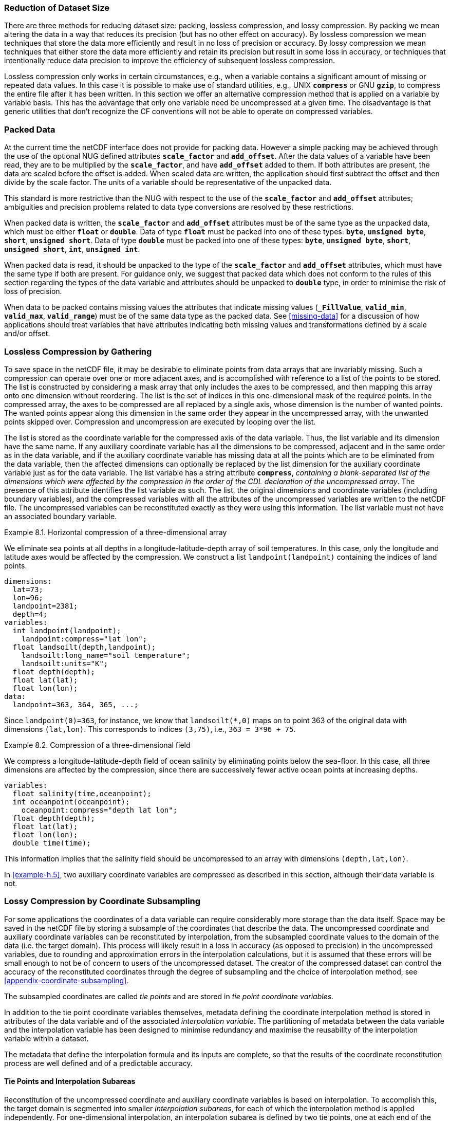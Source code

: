 [[reduction-of-dataset-size, Chapter 8, Reduction of Dataset Size]]
===  Reduction of Dataset Size 
:doc-part: 8
:figure: 0

There are three methods for reducing dataset size: packing, lossless compression, and lossy compression.
By packing we mean altering the data in a way that reduces its precision (but has no other effect on accuracy).
By lossless compression we mean techniques that store the data more efficiently and result in no loss of precision or accuracy.
By lossy compression we mean techniques that either store the data more efficiently and retain its precision but result in some loss in accuracy, or techniques that intentionally reduce data precision to improve the efficiency of subsequent lossless compression.

Lossless compression only works in certain circumstances, e.g., when a variable contains a significant amount of missing or repeated data values.
In this case it is possible to make use of standard utilities, e.g., UNIX **`compress`** or GNU **`gzip`**, to compress the entire file after it has been written.
In this section we offer an alternative compression method that is applied on a variable by variable basis.
This has the advantage that only one variable need be uncompressed at a given time.
The disadvantage is that generic utilities that don't recognize the CF conventions will not be able to operate on compressed variables.

[[packed-data, Section 8.1, "Packed Data"]]
=== Packed Data

At the current time the netCDF interface does not provide for packing data.
However a simple packing may be achieved through the use of the optional NUG defined attributes **`scale_factor`** and **`add_offset`**.
After the data values of a variable have been read, they are to be multiplied by the **`scale_factor`**, and have **`add_offset`** added to them.
If both attributes are present, the data are scaled before the offset is added.
When scaled data are written, the application should first subtract the offset and then divide by the scale factor.
The units of a variable should be representative of the unpacked data.

This standard is more restrictive than the NUG with respect to the use of the **`scale_factor`** and **`add_offset`** attributes; ambiguities and precision problems related to data type conversions are resolved by these restrictions.

When packed data is written, the **`scale_factor`** and **`add_offset`** attributes must be of the same type as the unpacked data, which must be either **`float`** or **`double`**. Data of type **`float`** must be packed into one of these types: **`byte`**, **`unsigned byte`**, **`short`**, **`unsigned short`**. Data of type **`double`** must be packed into one of these types: **`byte`**, **`unsigned byte`**, **`short`**, **`unsigned short`**, **`int`**, **`unsigned int`**.

When packed data is read, it should be unpacked to the type of the **`scale_factor`** and **`add_offset`** attributes, which must have the same type if both are present. For guidance only, we suggest that packed data which does not conform to the rules of this section regarding the types of the data variable and attributes should be unpacked to **`double`** type, in order to minimise the risk of loss of precision.

When data to be packed contains missing values the attributes that indicate missing values (**`_FillValue`**, **`valid_min`**, **`valid_max`**, **`valid_range`**) must be of the same data type as the packed data.
See <<missing-data>> for a discussion of how applications should treat variables that have attributes indicating both missing values and transformations defined by a scale and/or offset.

[[compression-by-gathering, Section 8.2, "Lossless Compression by Gathering"]]
=== Lossless Compression by Gathering

To save space in the netCDF file, it may be desirable to eliminate points from data arrays that are invariably missing.
Such a compression can operate over one or more adjacent axes, and is accomplished with reference to a list of the points to be stored.
The list is constructed by considering a mask array that only includes the axes to be compressed, and then mapping this array onto one dimension without reordering.
The list is the set of indices in this one-dimensional mask of the required points.
In the compressed array, the axes to be compressed are all replaced by a single axis, whose dimension is the number of wanted points.
The wanted points appear along this dimension in the same order they appear in the uncompressed array, with the unwanted points skipped over.
Compression and uncompression are executed by looping over the list.

The list is stored as the coordinate variable for the compressed axis of the data variable.
Thus, the list variable and its dimension have the same name.
If any auxiliary coordinate variable has all the dimensions to be compressed, adjacent and in the same order as in the data variable, and if the auxiliary coordinate variable has missing data at all the points which are to be eliminated from the data variable, then the affected dimensions can optionally be replaced by the list dimension for the auxiliary coordinate variable just as for the data variable.
The list variable has a string attribute **`compress`**, __containing a blank-separated list of the dimensions which were affected by the compression in the order of the CDL declaration of the uncompressed array__.
The presence of this attribute identifies the list variable as such.
The list, the original dimensions and coordinate variables (including boundary variables), and the compressed variables with all the attributes of the uncompressed variables are written to the netCDF file.
The uncompressed variables can be reconstituted exactly as they were using this information.
The list variable must not have an associated boundary variable.

[[horiz-compression-of-three-d-array-ex]]
[caption="Example 8.1. "]
.Horizontal compression of a three-dimensional array
====
We eliminate sea points at all depths in a longitude-latitude-depth array of soil temperatures.
In this case, only the longitude and latitude axes would be affected by the compression.
We construct a list `landpoint(landpoint)` containing the indices of land points. 

----
dimensions:
  lat=73;
  lon=96;
  landpoint=2381;
  depth=4;
variables:
  int landpoint(landpoint);
    landpoint:compress="lat lon";
  float landsoilt(depth,landpoint);
    landsoilt:long_name="soil temperature";
    landsoilt:units="K";
  float depth(depth);
  float lat(lat);
  float lon(lon);
data:
  landpoint=363, 364, 365, ...;
----
Since `landpoint(0)=363`, for instance, we know that `landsoilt(*,0)` maps on to point 363 of the original data with dimensions `(lat,lon)`.
This corresponds to indices `(3,75)`, i.e., `363 = 3*96 + 75`.
====

[[compression-of-three-d-field-ex]]
[caption="Example 8.2. "]
.Compression of a three-dimensional field
====
We compress a longitude-latitude-depth field of ocean salinity by eliminating points below the sea-floor.
In this case, all three dimensions are affected by the compression, since there are successively fewer active ocean points at increasing depths. 

----
variables:
  float salinity(time,oceanpoint);
  int oceanpoint(oceanpoint);
    oceanpoint:compress="depth lat lon";
  float depth(depth);
  float lat(lat);
  float lon(lon);
  double time(time);
----
This information implies that the salinity field should be uncompressed to an array with dimensions `(depth,lat,lon)`.
====

In <<example-h.5>>, two auxiliary coordinate variables are compressed as described in this section, although their data variable is not.

[[compression-by-coordinate-subsampling, Section 8.3, "Lossy Compression by Coordinate Subsampling"]]
=== Lossy Compression by Coordinate Subsampling

For some applications the coordinates of a data variable can require considerably more storage than the data itself.
Space may be saved in the netCDF file by storing a subsample of the coordinates that describe the data.
The uncompressed coordinate and auxiliary coordinate variables can be reconstituted by interpolation, from the subsampled coordinate values to the domain of the data (i.e. the target domain).
This process will likely result in a loss in accuracy (as opposed to precision) in the uncompressed variables, due to rounding and approximation errors in the interpolation calculations, but it is assumed that these errors will be small enough to not be of concern to users of the uncompressed dataset.
The creator of the compressed dataset can control the accuracy of the reconstituted coordinates through the degree of subsampling and the choice of interpolation method, see <<appendix-coordinate-subsampling>>.

The subsampled coordinates are called __tie points__ and are stored in
__tie point coordinate variables__.

In addition to the tie point coordinate variables themselves, metadata defining the coordinate interpolation method is stored in attributes of the data variable and of the associated __interpolation variable__.
The partitioning of metadata between the data variable and the interpolation variable has been designed to minimise redundancy and maximise the reusability of the interpolation variable within a dataset.

The metadata that define the interpolation formula and its inputs are complete, so that the results of the coordinate reconstitution process are well defined and of a predictable accuracy.

[[compression-by-coordinate-subsampling-tie-points-and-interpolation-subareas, Section 8.3.1, "Tie Points and Interpolation Subareas"]]
==== Tie Points and Interpolation Subareas

Reconstitution of the uncompressed coordinate and auxiliary coordinate variables is based on interpolation.
To accomplish this, the target domain is segmented into smaller __interpolation subareas__, for each of which the interpolation method is applied independently.
For one-dimensional interpolation, an interpolation subarea is defined by two tie points, one at each end of the interpolation subarea; for two-dimensional interpolation, an interpolation subarea is defined by four tie points, one at each corner of a rectangular area aligned with the domain axes; etc.
For the reconstitution of the uncompressed coordinate and auxiliary coordinate variables within an interpolation subarea, the interpolation method is permitted to access its defining tie points, and no others.

As an interpolation method relies on the regularity and continuity of the coordinate values within each interpolation subarea, special attention must be given to the case when uncompressed coordinates contain discontinuities.
A discontinuity could be an overlap or a gap in the coordinates' coverage, or a change in cell size or cell alignment.
As an example, such discontinuities are common in remote sensing data and may be caused by combinations of the instrument scan motion, the motion of the sensor platform and changes in the instrument scan mode.
When discontinuities are present, the domain is first divided into multiple __continuous areas__, each of which is free of discontinuities.
When no discontinuities are present, the whole domain is a single continuous area.
Following this step, each continuous area is segmented into interpolation subareas.
The processes of generating interpolation subareas for a domain without discontinuities and for a domain with discontinuities is illustrated in <<interpolation_subarea_generation>>, and described in more detail in <<appendix-coordinate-subsampling>>.

For each __interpolated dimension__, i.e. a target domain dimension for which coordinate interpolation is required, the locations of the tie point coordinates are defined by a corresponding __tie point index variable__, which also indicates the locations of the continuous areas (<<compression-by-coordinate-subsampling-tie-point-index-mapping>>).

The interpolation subareas within a continuous area do not overlap, ensuring that each coordinate of an interpolated dimension is computed from a unique interpolation subarea.
These interpolation subareas, however, share the tie point coordinates that define their common boundaries.
Such a shared tie point coordinate can only be located in one of a pair of adjacent interpolation subareas, which is always the first of the pair in index space.
For instance, in <<interpolation_subarea_generation>>, the interpolation subarea labelled `(0,0)` contains all four of its tie point coordinates, and the interpolation subarea `(0,1)` only contains two of them.
When applied for a given interpolation subarea, interpolation methods (such as those described in <<appendix-coordinate-subsampling>>) must ensure that reconstituted coordinate points are only generated inside the interpolation subarea being processed, even if some of the tie point coordinates lie outside of that interpolation subarea.

Adjacent interpolation subareas that are in different continuous areas never share tie point coordinates, as consequence of the grid discontinuity between them.
This results in a different number of tie point coordinates in the two cases shown in <<interpolation_subarea_generation>>.

For each interpolated dimension, the number of interpolation subareas is equal to the number of tie points minus the number of continuous areas.

Tie point coordinate variables for both coordinate and auxiliary coordinate variables must be defined as numeric data types and are not allowed to have missing values.

[[interpolation_subarea_generation]]
[caption="Figure {doc-part}.{counter:figure}. ", reftext=Figure {doc-part}.{figure}]
[.text-center]
.Process for generating the interpolation subareas for a grid without discontinuities and for a grid with discontinuities.
image::images/ci_interpolation_subarea_generation_process.svg[,100%,pdfwidth=50vw,align="center"]

[[compression-by-coordinate-subsampling-coordinate-interpolation-attribute, Section 8.3.2, "Coordinate Interpolation Attribute"]]
==== Coordinate Interpolation Attribute

To indicate that coordinate interpolation is required, a **`coordinate_interpolation`** attribute must be defined for a data variable.
This is a string attribute that both identifies the tie point coordinate variables, and maps non-overlapping subsets of them to their corresponding interpolation variables.
It is a blank-separated list of words of the form "__tie_point_coordinate_variable: [tie_point_coordinate_variable: ...] interpolation_variable [tie_point_coordinate_variable: [tie_point_coordinate_variable: ...] interpolation_variable ...]__".
For example, to specify that the tie point coordinate variables `lat` and `lon` are to be interpolated according to the interpolation variable `bi_linear` could be indicated with `lat: lon: bi_linear`.

[[compression-by-coordinate-subsampling-interpolation-variable, Section 8.3.3, "Interpolation Variable"]]
==== Interpolation Variable

The method used to uncompress the tie point coordinate variables is described by an interpolation variable that acts as a container for the attributes that define the interpolation technique and the parameters that should be used.
The variable should be a scalar (i.e. it has no dimensions) of arbitrary type, and the value of its single element is immaterial.

The interpolation method must be identified in one of two ways.
Either by the **`interpolation_name`** attribute, which takes a string value that contains the method's name, or else by the **`interpolation_description`** attribute, which takes a string value that contains a non-standardized description of the method.
These attributes must not be both set.

The valid values of **`interpolation_name`** are given in <<appendix-coordinate-subsampling>>.
This appendix describes the interpolation technique for each method, and optional interpolation variable attributes for configuring the interpolation process.

If a standardized interpolation name is not given, the interpolation variable must have an **`interpolation_description`** attribute defined instead, containing a description of the non-standardised interpolation (in a similar manner to a long name being used instead of a standard name).
This description is free text that can take any form (including fully qualified URLs, for example).
Whilst it is recommended that a standardised interpolation is provided, the alternative is provided to promote interoperability in cases where a well defined user community needs to use sophisticated interpolation techniques that may also be under development.

The definition of the interpolation method, however it is specified, may include instructions to treat groups of physically related coordinates simultaneously, if such tie points are present.
For example, there are cases where longitudes cannot be interpolated without considering the corresponding latitudes.
It is up to the interpolation description to describe how such coordinates are to be identified (e.g. it may be that such tie point coordinate variables require particular units or standard names).

Note that the interpolation method is always applied on a per interpolation subarea basis, for which the construction of the uncompressed coordinates may only access those tie points that define the extent of the of the interpolation subarea.

In addition to the **`interpolation_name`** and **`interpolation_description`** attributes described in this section, further attributes of the interpolation variable are described in <<compression-by-coordinate-subsampling-tie-point-mapping-attribute>> and <<compression-by-coordinate-subsampling-interpolation-parameters>>, <<compression-by-coordinate-subsampling-interpolation-of-cell-boundaries>> and <<compression-by-coordinate-subsampling-interpolation-method-implementation>>.

[[compression-by-coordinate-subsampling-dimensions,Section 8.3.4, "Subsampled, Interpolated and Non-Interpolated Dimensions"]]
==== Subsampled, Interpolated and Non-Interpolated Dimensions

For each interpolation variable identified in the **`coordinate_interpolation`** attribute, all of the associated tie point coordinate variables must share the same set of one or more dimensions.
This set of dimensions must correspond to the set of dimensions of the uncompressed coordinate or auxiliary coordinate variables, such that each of these dimensions must be either the uncompressed dimension itself, or a dimension that is to be interpolated to the uncompressed dimension.

Dimensions of the tie point coordinate variable which are to be interpolated are called __subsampled dimensions__, and the corresponding data variable dimensions are called __interpolated dimensions__, while those for which no interpolation is required, being the same in the data variable and the tie point coordinate variable, are called __non-interpolated dimensions__.
The dimensions of a tie point coordinate variable must contain at least one  subsampled dimension, for each of which the corresponding interpolated dimension cannot be included.

The size of a subsampled dimension will be less than the size of the corresponding interpolated dimension.
For example, if the interpolated dimensions are `xc = 30` and `yc = 10`, interpolation could be applied in both of these dimensions, based on tie point variables of the dimensions `tp_xc = 4` and `tp_yc = 2`.
Here, `tp_xc` is the subsampled dimension related to the interpolated dimension `xc`, and `tp_yc` is the  subsampled dimension related to the interpolated dimension `yc`.

The presence of non-interpolated dimensions in the tie point coordinate variable impacts the interpolation process in that there must be a separate application of the interpolation method for each combination of indices of the non-interpolated dimensions.
For example, if `xc = 30` is an interpolated dimension and `yc = 10` is a non-interpolated dimension, interpolation could be applied in the `xc` dimension only, based on tie point variables that have the subsampled dimension `tp_xc = 4` and the non-interpolated dimension `yc = 10`.
The interpolation in the `xc` dimension would then be repeated for each of the 10 indices of the `yc` non-interpolated dimension.

[[compression-by-coordinate-subsampling-tie-point-mapping-attribute, Section 8.3.5, "Tie Point Mapping Attribute"]]
==== Tie Point Mapping Attribute

The **`tie_point_mapping`** attribute provides mapping at two levels.
It associates interpolated dimensions with the corresponding subsampled dimensions, and for each of these sets of corresponding dimensions, it associates index values of the interpolated dimension with index values of the subsampled dimension, thereby uniquely associating the tie points with their corresponding location in the target domain.

The mappings are stored in the interpolation variable's **`tie_point_mapping`** attribute that contains a blank-separated list of words of the form __"interpolated_dimension: tie_point_index_variable subsampled_dimension [interpolation_subarea_dimension] [interpolated_dimension: ...]"__, the details of which are described in the following two sections.

[[compression-by-coordinate-subsampling-tie-point-dimension-mapping, Section 8.3.6, "Tie Point Dimension Mapping"]]
==== Tie Point Dimension Mapping

The **`tie_point_mapping`** attribute defined above associates each interpolated dimension with its corresponding subsampled dimension and, if required, its corresponding __interpolation subarea dimension__ that defines the number of interpolation subareas which partition the interpolated dimension.
It is only required to associate an interpolated dimension  to an interpolation subarea dimension in the case that the interpolation subarea dimension is spanned by an interpolation parameter variable, as described in <<compression-by-coordinate-subsampling-interpolation-parameters>>.
If an interpolation subarea dimension is provided, then it must be the second of the two named dimensions following the tie point index variable.

Note that the size of an interpolation subarea dimension is, by definition, the size of the corresponding subsampled dimension minus the number of continuous areas.

An overview of the different dimensions for coordinate interpolation is shown in <<ci_dimensions_overview>>.

[[ci_dimensions_overview]]
[caption="Figure {doc-part}.{counter:figure}. ", reftext=Figure {doc-part}.{figure}]
[.text-center]
.Overview of the different dimensions for coordinate interpolation.
image::images/ci_dimensions_overview.svg[,80%,pdfwidth=50vw,align="center"]

[[compression-by-coordinate-subsampling-tie-point-index-mapping, Section 8.3.7, "Tie Point Index Mapping"]]
==== Tie Point Index Mapping

The **`tie_point_mapping`** attribute defined in <<compression-by-coordinate-subsampling-tie-point-mapping-attribute>> identifies for each subsampled dimension a tie point index variable.
The tie point index variable defines the relationship between the indices of the subsampled dimension and the indices of its corresponding interpolated dimension.

A tie point index variable is a one-dimensional integer variable that must span the subsampled dimension.
Each tie point index variable value is a zero-based index of the related interpolated dimension which maps an element of that interpolated dimension to the corresponding location in the subsampled dimension.

The tie point index values must be strictly monotonically increasing.
The location in index space of a continuous area boundary that relates to a grid discontinuity (<<compression-by-coordinate-subsampling-tie-points-and-interpolation-subareas>>) is indicated by a pair of adjacent tie point index values differing by one.
In this case, each tie point index of the pair defines a boundary of a different continuous area.
As a consequence, any pair of tie point index values that defines an extent of an interpolation subarea must differ by two or more, i.e. in general, an interpolation subarea spans at least two points in each of its interpolated dimensions.
Interpolation subareas that are the first in index space of a continuous area, in one or more of the subsampled dimensions are, however, special.
These interpolation subareas contain tie points at both of the subarea boundaries with respect to those subsampled dimensions and so must span at least three points in the corresponding interpolated dimensions (see <<interpolation_subarea_generation>>).

For instance, in example <<example-Two-dimensional-tie-point-interpolation>> the tie point coordinate variables represent a subset of the target domain and the tie point index variable `int x_indices(tp_xc)` contains the indices `x_indices = 0, 9, 19, 29` that identify the location in the interpolated dimension `xc` of size 30.
The corresponding **`tie_point_mapping`** attribute of the interpolation variable is `xc: x_indices tp_xc  yc: y_indices tp_yc`.

[[example-Two-dimensional-tie-point-interpolation]]
[caption="Example 8.3. "]
.Two-dimensional tie point interpolation
====
----
dimensions:
  xc = 30;
  yc = 10;
  tp_xc = 4 ;
  tp_yc = 2 ;

variables:
  // Data variable
  float Temperature(yc, xc) ;
    Temperature:standard_name = "air_temperature" ;
    Temperature:units = "K" ;
    Temperature:coordinate_interpolation = "lat: lon: bl_interpolation" ;

  // Interpolation variable
  char bl_interpolation ;
    bl_interpolation:interpolation_name = "bi_linear" ;
    bl_interpolation:tie_point_mapping = "xc: x_indices tp_xc  yc: y_indices tp_yc"  ;
    bl_interpolation:computational_precision = "64" ;

  // tie point coordinate variables
  double lat(tp_yc, tp_xc) ;
    lat:units = "degrees_north" ;
    lat:standard_name = "latitude" ;
  double lon(tp_yc, tp_xc) ;
    lon:units = "degrees_east" ;
    lon:standard_name = "longitude" ;

  // Tie point index variables
  int y_indices(tp_yc) ;
  int x_indices(tp_xc) ;

data:
  x_indices = 0, 9, 19, 29 ;
  y_indices = 0, 9 ;
  ...
----
====

[[example-1d-interpolation-of-2d-domain]]
[caption="Example 8.4. "]
.One-dimensional tie point interpolation of two-dimensional domain.
====
----
dimensions:
  xc = 30;
  yc = 10;
  tp_xc = 4 ;

variables:
  // Data variable
  float Temperature(yc, xc) ;
    Temperature:standard_name = "air_temperature" ;
    Temperature:units = "K" ;
    Temperature:coordinate_interpolation = "lat: lon: l_interpolation" ;

  // Interpolation variables
  char l_interpolation ;
    l_interpolation:interpolation_name = "linear" ;
    l_interpolation:tie_point_mapping = "xc: x_indices tp_xc"  ;
    l_interpolation:computational_precision = "64" ;

  // tie point coordinate variables
  double lat(yc, tp_xc) ;
    lat:units = "degrees_north" ;
    lat:standard_name = "latitude" ;
  double lon(yc, tp_xc) ;
    lon:units = "degrees_east" ;
    lon:standard_name = "longitude" ;

  // Tie point index variables
  int x_indices(tp_xc) ;

data:
  x_indices = 0, 9, 19, 29 ;
  ...
----
====

[[compression-by-coordinate-subsampling-interpolation-parameters, Section 8.3.8, "Interpolation Parameters"]]
==== Interpolation Parameters

The interpolation variable attribute **`interpolation_parameters`** may be used to provide extra information to the interpolation process.
This attribute names __interpolation parameter variables__ that provide values for coefficient terms in the interpolation equation, or for any other terms that configure the interpolation process.
The **`interpolation_parameters`** attribute takes a string value, the string comprising blank-separated elements of the form `"term: variable"`, where `term` is a case-insensitive keyword that defines one of the terms in the interpolation method's definition given in <<appendix-coordinate-subsampling>>, and `variable` is the name of the interpolation parameter variable that contains the values for that term.
The order of elements is not significant.
Any numerical term that is specified as optional in <<appendix-coordinate-subsampling>> and is omitted from the **`interpolation_parameters`** attribute should be assumed to be zero.

The **`interpolation_parameters`** attribute may only be provided if allowed by the definition of the interpolation method.
Interpolation parameters may always be provided to non-standardized interpolation methods.

The interpolation parameters are not permitted to contain absolute coordinate information, such as additional tie points, but may contain relative coordinate information, for example an offset with respect to a tie point or with respect to a combination of tie points.
This is to ensure that interpolation methods are equally applicable to both coordinate and bounds interpolation.

The interpolation parameter variable dimensions must include, for all of the interpolated dimensions, either the associated subsampled dimension or the associated interpolation subarea dimension.
Additionally, any subset of zero or more of the non-interpolated dimensions of the tie point coordinate variable are permitted as interpolation parameter variable dimensions.

The application of an interpolation parameter variable is independent of its non-interpolated dimensions, but depends on its set of subsampled dimensions and interpolation subarea dimensions:

* If the set only contains subsampled dimensions, then the variable provides values for every tie point and therefore equally applicable to the interpolation subareas that share that tie point, see example a) in <<ci_interpolation_parameters>>;
* If the set only contains interpolation subarea dimensions, then the variable provides values for every interpolation subarea and therefore only applicable to that interpolation subarea, see example b) in <<ci_interpolation_parameters>>;
* If the set contains both subsampled dimensions and interpolation subarea dimensions, then the variable’s values are to be shared by the interpolation subareas that are adjacent along each of the specified subsampled dimensions.
This case is akin to the values being defined at the interpolation subarea boundaries, and therefore equally applicable to the interpolation subareas that share that boundary, see example c) and d) in <<ci_interpolation_parameters>>;

[[ci_interpolation_parameters]]
[caption="Figure {doc-part}.{counter:figure}. ", reftext=Figure {doc-part}.{figure}]
[.text-center]
.Through combination of dimensions, interpolation parameter variables may provide values for a) interpolation subareas sharing a tie point, b) each interpolation subarea,  c) and d) interpolation subareas sharing a boundary.
image::images/ci_interpolation_coefficients.svg[,100%,pdfwidth=50vw,align="center"]

[[example-VIIRS]]
[caption="Example 8.5. "]
.Multiple interpolation variables with interpolation parameter attributes.
====
----
dimensions :
  // VIIRS I-Band (375 m resolution imaging)
  track = 1536 ;
  scan = 6400 ;
  // Tie points and interpolation subareas
  tp_track = 96 ;  // 48 VIIRS scans
  tp_scan = 205 ;
  subarea_track = 48 ;   // track interpolation subarea
  subarea_scan= 200 ;    // scan interpolation subarea
  // Time, stored at scan-start and scan-end of each scan
  tp_time_scan = 2;

variables:
  // VIIRS I-Band Channel 04
  float I04_radiance(track, scan) ;
    I04_radiance:coordinate_interpolation = "lat: lon: tp_interpolation  t: time_interpolation" ;
    I04_radiance:standard_name = "toa_outgoing_radiance_per_unit_wavelength" ;
    I04_radiance:units = "W m-2 sr-1 m-1" ;
  float I04_brightness_temperature(track, scan) ;
    I04_brightness_temperature:coordinate_interpolation = "lat: lon: tp_interpolation  t: time_interpolation" ;
    I04_brightness_temperature:standard_name = "brightness_temperature" ;
    I04_brightness_temperature:units = "K" ;

  // Interpolation variable
  char tp_interpolation ;
    tp_interpolation:interpolation_name = "bi_quadratic_latitude_longitude" ;
    tp_interpolation:tie_point_mapping = "track: track_indices tp_track subarea_track
                                          scan: scan_indices tp_scan subarea_scan" ;
    tp_interpolation:interpolation_parameters =
         "ce1: ce1  ca2: ca2  ce3: ce3 interpolation_subarea_flags: interpolation_subarea_flags" ;
    tp_interpolation:computational_precision = "32" ;

  // Interpolation parameters
  short ce1(tp_track , subarea_scan) ;
  short ca2(subarea_track , tp_scan) ;
  short ce3(subarea_track, subarea_scan) ;
  byte interpolation_subarea_flags(subarea_track , subarea_scan) ;
    interpolation_subarea_flags:valid_range = 1b, 7b ;
    interpolation_subarea_flags:flag_masks = 1b, 2b, 4b ;
    interpolation_subarea_flags:flag_meanings =
         "location_use_3d_cartesian
          sensor_direction_use_3d_cartesian
          solar_direction_use_3d_cartesian" ;

  // Tie point index variables
  int track_indices(tp_track) ;   // shared by tp_interpolation and time_interpolation
  int scan_indices(tp_scan) ;
  int time_scan_indices(tp_time_scan)

  // Tie points
  float lat(tp_track, tp_scan) ;
    lat:standard_name = "latitude" ;
    lat:units = "degrees_north" ;
  float lon(tp_track, tp_scan) ;
    lon:standard_name = "longitude" ;
    lon:units = "degrees_east" ;

  // Time interpolation variable
  char time_interpolation ;
    time_interpolation:interpolation_name = "bi_linear" ;
    time_interpolation:tie_point_mapping = "track: track_indices tp_track scan: time_scan_indices tp_time_scan"  ;
    time_interpolation:computational_precision = "64" ;

  // Time tie points
  double t(tp_track, tp_time_scan) ;
    t:standard_name = "time" ;
    t:units = "days since 1990-1-1 0:0:0" ;
----

This example demonstrates the use of multiple interpolation variables, the reusability of the interpolation variable between data variables of different dimensions and the use of the interpolation parameter attribute.

====

[[example-grid-mapping-and-interpolation-with-time-not-interpolated]]
[caption="Example 8.6. "]
.Combining a grid mapping and coordinate interpolation, with time as a non-interpolated dimension.
====
----
dimensions:
  y = 228;
  x = 306;
  time = 41;

  // Tie point dimensions
  tp_y = 58;
  tp_x = 52;

variables:
  // Data variable
  float Temperature(time, y, x) ;
    Temperature:standard_name = "air_temperature" ;
    Temperature:units = "K" ;
    Temperature:grid_mapping = "lambert_conformal" ;
    Temperature:coordinate_interpolation = "lat: lon: bi_linear x: linear_x y: linear_y" ;

  int lambert_conformal ;
    lambert_conformal:grid_mapping_name = "lambert_conformal_conic" ;
    lambert_conformal:standard_parallel = 25.0 ;
    lambert_conformal:longitude_of_central_meridian = 265.0 ;
    lambert_conformal:latitude_of_projection_origin = 25.0 ;

  // Interpolation variables
  char bi_linear ;
    bi_linear:interpolation_name = "bi_linear" ;
    bi_linear:tie_point_mapping = "y: y_indices tp_y  x: x_indices tp_x"  ;
    bi_linear:computational_precision = "64" ;

  char linear_x ;
    linear_x:interpolation_name = "linear" ;
    linear_x:tie_point_mapping = "x: x_indices tp_x" ;
    linear_x:computational_precision = "64" ;

  char linear_y ;
    linear_y:interpolation_name = "linear" ;
    linear_y:tie_point_mapping = "y: y_indices tp_y" ;
    linear_y:computational_precision = "64" ;

  // tie point coordinate variables
  double time(time) ;
    time:standard_name = "time" ;
    time:units = "days since 2021-03-01" ;
  double y(time, tp_y) ;
    y:units = "km" ;
    y:standard_name = "projection_y_coordinate" ;
  double x(time, tp_x) ;
    x:units = "km" ;
    x:standard_name = "projection_x_coordinate" ;
  double lat(time, tp_y, tp_x) ;
    lat:units = "degrees_north" ;
    lat:standard_name = "latitude" ;
  double lon(time, tp_y, tp_x) ;
    lon:units = "degrees_east" ;
    lon:standard_name = "longitude" ;

  // Tie point index variables
  int y_indices(tp_y) ;
    y_indices:long_name = "Mapping of y dimension to its ",
                          "corresponding tie point dimension" ;
  int x_indices(tp_x) ;
    x_indices:long_name = "Mapping of x dimension to its ",
                          "corresponding tie point dimension" ;
----

In this the projection coordinates are two-dimensional, but are only linearly interpolated in one of their dimensions - the one which is given by the **`tie_point_mapping`** attribute.

====

[[compression-by-coordinate-subsampling-interpolation-of-cell-boundaries, Section 8.3.9, "Interpolation of Cell Boundaries"]]
==== Interpolation of Cell Boundaries

Coordinates may have cell bounds.
For the case that the reconstituted cells are contiguous and have exactly two cell bounds along each interpolated dimension, cell bounds of interpolated dimensions can be stored as __bounds tie points__ and reconstituted through interpolation.
In this process, the coordinate tie points are a prerequisite for the bounds tie points and the same interpolation method used for the coordinate interpolation is used for the bounds interpolation.

For the reconstituted coordinates, cell bounds are stored separately for each coordinate point, as shown in the left part of <<figure_interpolation_of_cell_boundaries>> for the example of 2D bounds.
Since the cell bounds are contiguous, bounds points of adjacent cells will coincide and so the full set of bounds points may be represented as a grid, comparable to the coordinate points grid.
In the middle part of <<figure_interpolation_of_cell_boundaries>>, both the reconstituted bounds points grid and the reconstituted coordinate points grid are shown for a continuous area, where each bounds point may be shared by up to four cells.

Bounds interpolation uses the same tie point index variables and therefore the same tie point cells as coordinate interpolation.
One of the vertices of each coordinate tie point cell is chosen as the bounds tie point for the cell.
It is selected as the vertex of the tie point cell that is the closest to the boundary of the interpolation subarea with respect to each interpolated dimension.
For the example of 2D bounds, the resulting set of bounds tie points are marked in <<figure_interpolation_of_cell_boundaries>>, where the selected vertices are those closest to the corners of the interpolation subareas.

Note that within a continuous area, there is one more reconstituted bounds point than there are reconstituted coordinate points in each dimension.
For this reason, a  virtual __interpolated bounds dimension__ is introduced for each dimension, having a size equal to the size of the interpolated dimension plus one.
This dimension is used for solely descriptive purposes, and is not required in a compressed dataset. 

[[figure_interpolation_of_cell_boundaries]]
[caption="Figure {doc-part}.{counter:figure}. ", reftext=Figure {doc-part}.{figure}]
[.text-center]
.Example of 2D bounds interpolation showing the bounds tie points and reconstituted bound points within a continuous area consisting of four interpolation subareas. The dimensions are shown for one of the two axes only. The index relationship between coordinate point indices and the related bound points indices is indicated.
image::images/ci_bounds_interpolation.svg[,100%,pdfwidth=50vw,align="center"]

Both the process of compressing bounds and the process of uncompressing bounds requires the steps to be carried out for a full continuous area, however, individual continuous areas can be processed independently.
In the following description of these processes, indices relative to the origin of each continuous area are used for the interpolated dimension and the interpolated bounds dimension.
Consequently, for both coordinate tie points and bounds tie points, the first point in index space of the continuous area has got index 0 in all the interpolated dimensions and interpolated bounds dimensions, respectively.

Note that the numbering of the bounds `B0`, `B1`, etc, in this section is identical to the numbering in <<cell-boundaries>>.

A bounds tie point is located in the same interpolation subarea  as its corresponding coordinate tie point.
The interpolation subareas do not overlap, ensuring that each bound point is computed from a unique interpolation subarea, see also the description of interpolation subareas in <<compression-by-coordinate-subsampling-tie-points-and-interpolation-subareas>>.
That bounds are computed only once ensures that the reconstituted bounds are contiguous.

For the generation of bounds tie points as part of the process of compressing bounds, the indices of the corresponding coordinate tie points are available in the tie point index variables, see <<compression-by-coordinate-subsampling-tie-point-index-mapping>>.

[[compressing_one_dimensional, "Compressing one-dimensional coordinate bounds"]]
**Compressing one-dimensional coordinate bounds** +
In the one-dimensional case, a coordinate point at index `i` in the interpolated dimension will be bounded by the two bounds:

----
B0 = (n0) = (i)
B1 = (n1) = (i+1)
----

where `n` is the bound index in the interpolated bound dimension.

For one-dimensional bound interpolation, an interpolation subarea is defined by two bounds tie points.
The full set of bounds tie points is formed by appending, for each continuous area of the domain, the bound point `B0` of the first coordinate tie points of the continuous area, followed by the bound points `B1` of all subsequent coordinate tie point of the continuous area.

[[compressing_two_dimensional, "Compressing two-dimensional coordinate bounds"]]
**Compressing two-dimensional coordinate bounds** +
In the two-dimensional case, a coordinate point at indices `(j, i)` in the interpolated dimension will be bounded by the four bounds:

----
B0 = (n0, m0) = (j, i)
B1 = (n1, m1) = (j, i+1)
B3 = (n3, m3) = (j+1, i)
B2 = (n2, m2) = (j+1, i+1)
----

where `(n, m)` are the bounds point indices in the interpolated bound dimensions.

For two-dimensional bound interpolation, an interpolation subarea is defined by four bounds tie points.
The full set of bounds tie points is formed by appending, for each continuous area of the domain, the bound point `B0` of the coordinate tie point at origin the of the continuous area `(0, 0)`, followed by the bound points `B1` of all remaining coordinate tie point of the continuous area with index `j = 0`, followed by the bound points `B3` of all remaining coordinate tie point of the continuous area with index `i = 0`, followed by the bound points `B2` of all remaining coordinate tie point of the continuous area.

**Bounds Tie Point Attribute and Bounds Tie Point Variable** +
A **`bounds_tie_points`** attribute must be defined for each tie point coordinate variable corresponding to reconstituted coordinates with cell boundaries.
It is a single word of the form __“bounds_tie_point_variable”__ that identifies a bounds tie point variable, containing a bounds tie point coordinate value for each tie point stored in its tie point coordinate variable, and therefore the bounds tie point variable has the same set of dimensions as its tie point coordinate variable.
An example of the usage of the **`bounds_tie_points`** is shown in <<example-interpolation-of-cell-boundaries>>.
Since a bounds tie point variable is considered to be part of a tie point coordinate variable’s metadata, it is not necessary to provide it with attributes such as long_name and units, following the same rules as for the bounds of an uncompressed coordinate variable, see <<cell-boundaries>>.

**Uncompressing coordinate bounds** +
The reconstitution of the full set of bounds from the bounds tie point is a two-step process.
In a first step, which must be carried out for a full continuous area at a time, each bound point is reconstituted by interpolation between the bounds tie points within each interpolation subarea, using the same interpolation method as defined for the ordinary tie points.
This step results in a grid of bound points spanning the interpolated bound dimensions.
In a second step the reconstituted bounds vertices are replicated to the boundary variables of the reconstituted coordinates.

**Uncompressing one-dimensional coordinate bounds** +
For one-dimensional coordinate bounds, in the second step of the process, for each index `i` of the interpolated dimension, the two bounds of the boundary variable are set to the value of the interpolated bounds point grid at the indices `B0`  and `B1`, respectively, where the indices are defined above under <<compressing_one_dimensional>>.

**Uncompression of two-dimensional coordinate bounds** +
For two-dimensional coordinate bounds, in the second step of the process, for each index pair `(j, i)` of the interpolated dimension, the four bounds of the boundary variable is set to the value of the interpolated bounds point grid at index pairs `B0`, `B1`, `B2` and `B3`, respectively, where the index pairs are defined above under <<compressing_two_dimensional>>.

[[example-interpolation-of-cell-boundaries, Interpolation of 2D Cell Boundaries corresponding to Figure 8.4]]
[caption="Example 8.7. "]
.Interpolation of 2D Cell Boundaries corresponding to <<figure_interpolation_of_cell_boundaries>>
====
----
dimensions:
  ic = 10;
  itp = 3;

  jc = 10;
  jtp = 3;

variables:
  // Data variable
  float Temperature(jc, ic) ;
    Temperature:standard_name = "air_temperature" ;
    Temperature:units = "K" ;
    Temperature:coordinate_interpolation = "lat: lon: bl_interpolation" ;

  // Interpolation variable
  char bl_interpolation ;
    bl_interpolation:interpolation_name = "bi_linear" ;
    bl_interpolation:tie_point_mapping = "ic: i_indices itp  jc: j_indices jtp"  ;
    bl_interpolation:computational_precision = "64" ;

  // Tie point index variables
  int i_indices(itp) ;
  int j_indices(jtp) ;

  // Tie point coordinate variables
  double lat(jtp, itp) ;
    lat:units = "degrees_north" ;
    lat:standard_name = "latitude" ;
    lat:bounds_tie_points = "lat_bounds" ;

  double lon(jtp, itp) ;
    lon:units = "degrees_east" ;
    lon:standard_name = "longitude" ;
    lon:bounds_tie_points = "lon_bounds" ;

  // Bounds tie point variables
  double lat_bounds(jtp, itp) ;
  double lon_bounds(jtp, itp) ;

----
====

[[compression-by-coordinate-subsampling-interpolation-method-implementation, Section 8.3.10, "Interpolation Method Implementation"]]
==== Interpolation Method Implementation

The accuracy of the reconstituted coordinates depends mainly on the degree of subsampling and the choice of interpolation method, both of which are set by the creator of the dataset.
The accuracy and reproducibility will also depend, however, on how the interpolation method is implemented and on the computer platform carrying out the computations.
To facilitate a good level of reproducibility of the processes of compressing and uncompressing coordinates, requirements are placed on the specification of interpolation methods and on stating the computational precision.

**Interpolation Method Specification** +
The interpolation method specifications provided in <<appendix-coordinate-subsampling>> are complete in their description of steps and formulas required for compressing and uncompressing coordinate data. Formulas are structured in a way that encourages an efficient implementation of the interpolation method in a high-level programming language.
For instance, expressions that are constant within a computational loop should be externalised from that loop.

**Computational Precision Attribute** +
The data creator shall specify the floating-point arithmetic precision used during the preparation and validation of the compressed coordinates by setting the interpolation variable’s **`computational_precision**` attribute to one of the following values:

[cols="3,10"]
|===============
| ** Value ** | ** Description**
| "32" | 32-bit floating-point arithmetic, comparable to the binary32 standard in [<<IEEE_754>>]
| "64" | 64-bit floating-point arithmetic, comparable to the binary64 standard in [<<IEEE_754>>]
|===============

Using the given computational precision in the interpolation computations is a necessary, but not sufficient, condition for the data user to be able to reconstitute the coordinates to an accuracy comparable to that intended by the data creator.
For instance, a **`computational_precision**` value of **`"64"**` would specify that, using the same implementation and hardware as the creator of the compressed dataset, sufficient accuracy could not be reached when using a floating-point precision lower than 64-bit floating-point arithmetic in the interpolation computations required to reconstitute the coordinates.

[[lossy-compression-via-quantization, Section 8.4, "Lossy Compression via Quantization"]]
=== Lossy Compression via Quantization

Geoscientific models and measurements generate false floating-point precision (scientifically meaningless data bits) that wastes storage space.
False precision can mislead (by implying noise is signal) and is scientifically pointless.
Quantization algorithms can eliminate false precision, usually by rounding the least significant bits of <<IEEE_754>> floating-point mantissas to zeros.
(Quantization of integer types, although theoretically allowed, is not covered by this convention.)
The quantized results are valid <<IEEE_754>> values---no special software or decoder is necessary to read them.
Importantly, the quantized bits compress more efficiently than random bits.
Thus quantization is sometimes referred to as a form of lossy compression although, strictly speaking, quantization only pre-conditions data for more efficient compression by a subsequent compressor.

The CF conventions of this section define a metadata framework to record quantization properties alongside quantized floating-point data variables.
The goals are twofold.
First, to inform interested users how, and to what degree, the quantized data differ from the original unquantized data, which are not stored in the dataset and may no longer exist.
Second, to provide the necessary provenance metadata for users to reproduce the data transformations on the same or other raw data.
These conventions also allow users to better understand the precision that data producers expect from source models or measurements.

These conventions must not be used with data variables of integer type.
They must not be used with any variable, even if it is also a data variable, that serves as a coordinate variable, or is named by a **`coordinates`**, **`formula_terms`** or **`cell_measures`** attribute of any other variable.
This is because variables that provide metadata or are used in computation of domain metrics are often known to the highest precision possible, and degrading the precision of metadata properties may have unintended side effects on the accuracy of subsequent operations such as regridding, interpolation, and conservation checks.
These variables can include spatial and temporal coordinate variables (e.g., **`latitude`**, **`longitude`**, **`level`**, **`time`**), properties derived from these coordinates (e.g., **`area`**, **`volume`**), and variables referenced by the **`formula_terms`** attribute of a coordinate variable.

[[quantization-variables, Section 8.4.1, "Quantization Variables"]]
==== Quantization variables

A quantization variable describes a quantization algorithm via a collection of attached attributes.
It is of arbitrary type since it contains no data.
Its purpose is to act as a container for the generic attributes of a quantization algorithm.
Quantization variables are required to have at least two attributes: **`algorithm`** and **`implementation`**.

The **`algorithm`** attribute names a specific quantization algorithm.
Four quantization algorithms are currently recognized: BitRound, BitGroom, DigitRound, and Granular BitRound.
The controlled vocabulary for these algorithms thus consists of **`bitround`**, **`bitgroom`**, **`digitround`**, and **`granular_bitround`**.
See <<quantization-algorithms-description>> for a brief summary of these algorithms.

The second attribute required in a quantization variable is **`implementation`**.
This attribute contains unstandardized text that concisely conveys the algorithm provenance including the name of the library or client that performed the quantization, the software version, and any other information required to disambiguate the source of the algorithm employed.
The text must take the form "_software-name_ version _version-string_ [( _optional-information_ )]" such as
**`libnetcdf version 4.9.2`** in <<example-quantization-nsb-libnetcdf>>.

[[per-variable-quantization-attributes, Section 8.4.2, "Per-variable Quantization Attributes"]]
==== Per-variable quantization attributes

Each data variable that has been quantized must include at least two attributes to describe the quantization.
First, all such data variables must have a **`quantization`** attribute containing the name of the quantization variable describing the algorithm.
Second, all such variables must record the specific parameter value used in the quantization algorithm.
The input parameter for all quantization algorithms determines the precision preserved by the algorithm.

BitRound retains the specified number of significant bits (NSB) in the IEEE mantissa, and quantizes the trailing bits.
All data variables quantized by BitRound must record the NSB in the **`quantization_nsb`** attribute.
Note that BitRound __counts only explicitly represented mantissa bits__.
It does not include the most-significant-bit with value 1 that implicitly begins all <<IEEE_754>> mantissas.
Thus **`quantization_nsb`** is an integer type attribute with **`1 \<= NSB \<= 23`** for data type **`float`** or **`real`**, and **`1 \<= NSB \<= 52`** for data type **`double`**.

The BitGroom, Granular BitRound, and DigitRound algorithms guarantee preservation of a specified number of significant digits (NSD) in base 10 representation.
The actual number of mantissa bits quantized depends on the algorithm.
Thus all data variables quantized by BitGroom, Granular BitRound, or DigitRound must have a corresponding attribute **`quantization_nsd`**.
The value of **`quantization_nsd`** is an integer with **`1 \<= NSD \<= 7`** for data type **`float`** or **`real`**, and **`1 \<= NSD \<= 15`** for data type **`double`**.

[[example-quantization-nsb-libnetcdf]]
[caption="Example 8.8. "]
.Quantization performed by BitRound algorithm in libnetcdf
====
----
  variables:
    char quantization_info ;
      quantization_info:algorithm = "bitround" ;
      quantization_info:implementation = "libnetcdf version 4.9.2" ;

    float ps(time,lat,lon) ;
      ps:_QuantizeBitRoundNumberOfSignificantBits = 9 ;
      ps:quantization = "quantization_info" ;
      ps:quantization_nsb = 9 ;
      ps:standard_name = "surface_air_pressure" ;
      ps:units = "Pa" ;
----
Note how the same NSB is reported in two attributes of the data variable **`ps`**.
The quantization variable (**`quantization_info`**) **`implementation`** attribute reveals that the netCDF library applied the BitRound algorithm.
The netCDF library wrote the system-defined **`_QuantizeBitRoundNumberOfSignificantBits`** attribute <<NetCDF>> which contains the same parameter value as the CF **`quantization_nsb`** attribute (see the main text for further details).
====

[[example-quantization-nsd-multiple-variables-nco]]
[caption="Example 8.9. "]
.Quantization performed by Granular BitRound algorithm in NCO
====
Quantization of different variables to different levels often makes good scientific sense. Here the pressure variable **`ps`** has four significant digits of precision while the temperature variable **`ts`** retains only three significant digits. 
----
  variables:
    char quantization_info ;
      quantization_info:algorithm = "granular_bitround" ;
      quantization_info:implementation = "NCO version 5.2.7" ;

    float ps(time,lat,lon) ;
      ps:standard_name = "surface_air_pressure" ;
      ps:units = "Pa" ;
      ps:quantization = "quantization_info" ;
      ps:quantization_nsd = 4 ;

    float ts(time) ;
      ts:standard_name = "surface_temperature" ;
      ts:units = "K" ;
      ts:quantization = "quantization_info" ;
      ts:quantization_nsd = 3 ;
----
Both variables were quantized by the same algorithm and so utilize the same quantization variable.
**`quantization_info`** reveals that the Granular BitRound algorithm in NCO performed the quantization.
Since the netCDF library did not perform the quantization, there is no system-defined underscored quantization attribute.
====

[[quantization-algorithms-description, Section 8.4.3, "Description of Quantization Algorithms"]]
==== Description of quantization algorithms

This section briefly describes and contrasts each recognized **`quantize`** algorithm and points to further documentation.
BitRound is also called the "round-to-nearest" method <<KRD21>> and the "half-to-even" method <<Kou21>>.
This is the default <<IEEE_754>> rounding method and is bias-free and conservative for random distributions of numbers.
BitRound is preferred when the number of significant bits (NSB) to retain is known.

The other **`quantize`** algorithms guarantee to preserve a given number of significant (base-10 representation) digits (NSD).
Their quantization errors never exceed half of the unit value at the NSD decimal place <<Zen16>>.
BitGroom <<Zen16>> appeared first, though is now known to be suboptimal in accuracy <<Kou21>> and in compressibility compared to later methods.
DigitRound <<DCG19>> has superior compressibility for a given NSD compared to BitGroom.
Granular BitRound combines the DigitRound approach for compressibility with the BitRound approach for quantization.
Granular BitRound and DigitRound are both good choices when the NSD to retain is known.

The netCDF C and Fortran libraries can directly invoke BitRound, BitGroom, and Granular BitRound [<<NetCDF>>].
The netCDF library attaches a long, system-defined attribute to every data variable that it quantizes, such as 
**`_QuantizeBitRoundNumberOfSignificantBits = 9`** in <<example-quantization-nsb-libnetcdf>>.
The leading underscore indicates that the netCDF library wrote this attribute <<NUG>>.
Any variable that has the library-defined attribute must, in addition, contain the corresponding CF metadata.
Example 8.9 shows how the CF metadata might appear for other (non-netCDF library) implementations of **`quantize`** algorithms.
